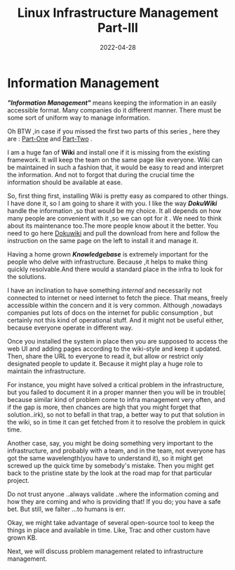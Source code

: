﻿#+title: Linux Infrastructure Management Part-III
#+date: 2022-04-28
#+tags: Technical

* *Information Management*

*/"Information Management"/* means keeping the information in an easily accessible
format. Many companies do it different manner. There must be some sort of
uniform way to manage information.

Oh BTW ,in case if you missed the first two parts of this series , here they are :
[[https://unixbhaskar.wordpress.com/2022/04/26/linux-infrastructure-management-part-i/][Part-One]]  and [[https://unixbhaskar.wordpress.com/2022/04/27/linux-infrastructure-management-part-ii/][Part-Two]] .

I am a huge fan of *Wiki* and install one if it is missing from the existing
framework. It will keep the team on the same page like everyone. Wiki can be
maintained in such a fashion that, it would be easy to read and interpret the
information. And not to forgot that during the crucial time the information
should be available at ease.

So, first thing first, installing Wiki is pretty easy as compared to other
things. I have done it, so I am going to share it with you. I like the way
*/DokuWiki/* handle the information ,so that would be my choice. It all depends on
how many people are convenient with it ,so we can opt for it . We need to think
about its maintenance too.The more people know about it the better. You need to
go here [[https://www.dokuwiki.org/dokuwiki][Dokuwiki]] and pull the download from here and follow the instruction on
the same page on the left to install it and manage it.

Having a home grown */Knowledgebase/* is extremely important for the people who
delve with infrastructure. Because ,it helps to make thing quickly
resolvable.And there would a standard place in the infra to look for the
solutions.

I have an inclination to have something /internal/ and necessarily not connected to
internet or need internet to fetch the piece. That means, freely accessible
within the concern and it is very common. Although ,nowadays companies put lots
of docs on the internet for public consumption , but certainly not this kind of
operational stuff. And it might not be useful either, because everyone operate
in different way.

Once you installed the system in place then you are supposed to access the web
UI and adding pages according to the wiki-style and keep it updated. Then, share
the URL to everyone to read it, but allow or restrict only designated people to
update it. Because it might play a huge role to maintain the infrastructure.

For instance, you might have solved a critical problem in the infrastructure,
but you failed to document it in a proper manner then you will be in trouble(
because similar kind of problem come to infra management very often, and if the
gap is more, then chances are high that you might forget that solution..irk), so
not to befall in that trap, a better way to put that solution in the wiki, so in
time it can get fetched from it to resolve the problem in quick time.

Another case, say, you might be doing something very important to the
infrastructure, and probably with a team, and in the team, not everyone has got
the same wavelength(you have to understand it), so it might get screwed up the
quick time by somebody's mistake. Then you might get back to the pristine state
by the look at the road map for that particular project.

Do not trust anyone ..always validate ..where the information coming and how
they are coming and who is providing that! If you do; you have a safe bet. But
still, we falter ...to humans is err.

Okay, we might take advantage of several open-source tool to keep the things in
place and available in time. Like, Trac and other custom have grown KB.

Next, we will discuss problem management related to infrastructure management.
